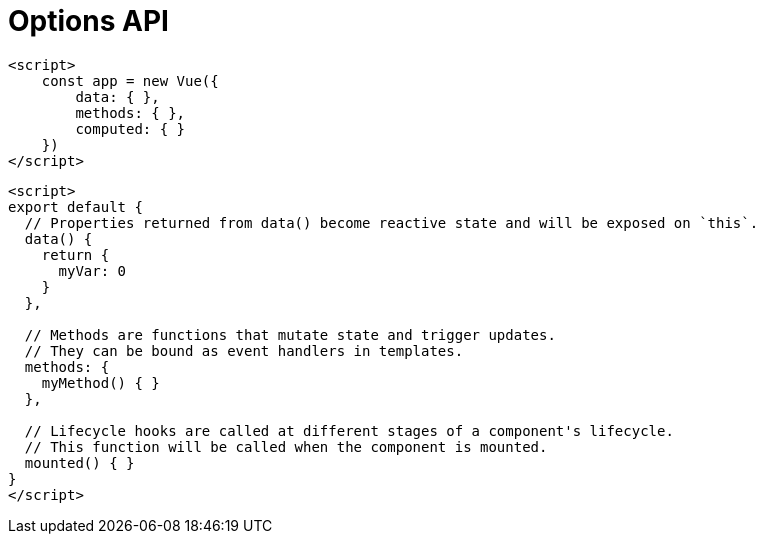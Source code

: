 = Options API

[source,javascript]
----
<script>
    const app = new Vue({ 
        data: { }, 
        methods: { }, 
        computed: { }
    })
</script>
----

[source,javascript]
----
<script>
export default {
  // Properties returned from data() become reactive state and will be exposed on `this`.
  data() {
    return {
      myVar: 0
    }
  },

  // Methods are functions that mutate state and trigger updates.
  // They can be bound as event handlers in templates.
  methods: {
    myMethod() { }
  },

  // Lifecycle hooks are called at different stages of a component's lifecycle.
  // This function will be called when the component is mounted.
  mounted() { }
}
</script>
----